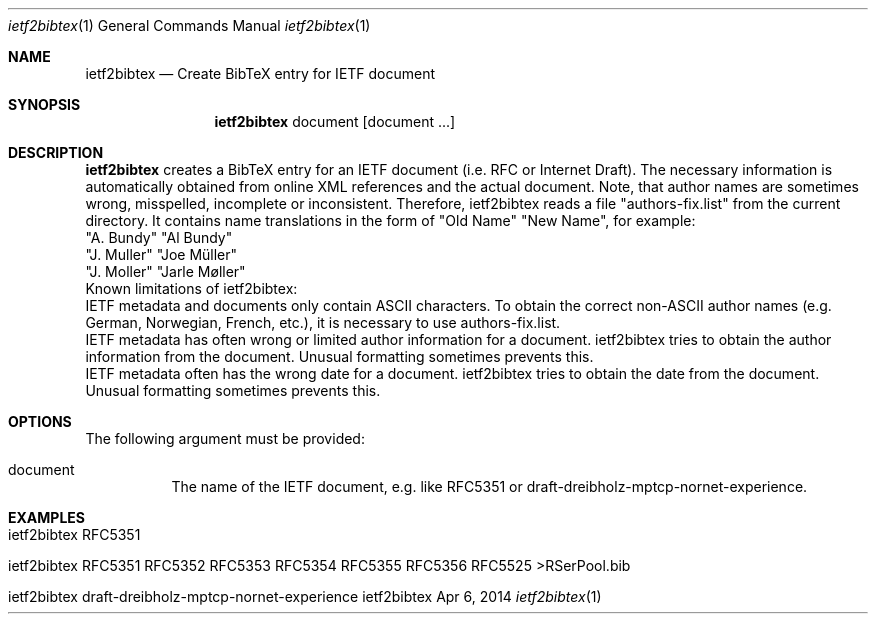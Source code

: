 .\" $Id: ietf2bibtex.1 1822 2014-04-06 14:02:47Z dreibh $
.\"
.\" BibTeX Converter
.\" Copyright (C) 2014-2015 by Thomas Dreibholz
.\"
.\" This program is free software: you can redistribute it and/or modify
.\" it under the terms of the GNU General Public License as published by
.\" the Free Software Foundation, either version 3 of the License, or
.\" (at your option) any later version.
.\"
.\" This program is distributed in the hope that it will be useful,
.\" but WITHOUT ANY WARRANTY; without even the implied warranty of
.\" MERCHANTABILITY or FITNESS FOR A PARTICULAR PURPOSE.  See the
.\" GNU General Public License for more details.
.\"
.\" You should have received a copy of the GNU General Public License
.\" along with this program.  If not, see <http://www.gnu.org/licenses/>.
.\"
.\" Contact: dreibh@iem.uni-due.de
.\"
.\" ###### Setup ############################################################
.Dd Apr 6, 2014
.Dt ietf2bibtex 1
.Os ietf2bibtex
.\" ###### Name #############################################################
.Sh NAME
.Nm ietf2bibtex
.Nd Create BibTeX entry for IETF document
.\" ###### Synopsis #########################################################
.Sh SYNOPSIS
.Nm ietf2bibtex
document
.Op document ...
.\" ###### Description ######################################################
.Sh DESCRIPTION
.Nm ietf2bibtex
creates a BibTeX entry for an IETF document (i.e. RFC or Internet Draft). The
necessary information is automatically obtained from online XML references and
the actual document. Note, that author names are sometimes wrong, misspelled,
incomplete or inconsistent. Therefore, ietf2bibtex reads a file
"authors-fix.list" from the current directory. It contains name translations
in the form of
"Old Name" "New Name", for example:
.br
"A. Bundy"  "Al Bundy"
.br
"J. Muller" "Joe Müller"
.br
"J. Moller" "Jarle Møller"
.br
...
.br
Known limitations of ietf2bibtex:
.br
IETF metadata and documents only contain ASCII characters. To obtain the
correct non-ASCII author names (e.g. German, Norwegian, French, etc.), it
is necessary to use authors-fix.list.
.br
IETF metadata has often wrong or limited author information for a document.
ietf2bibtex tries to obtain the author information from the document.
Unusual formatting sometimes prevents this.
.br
IETF metadata often has the wrong date for a document.
ietf2bibtex tries to obtain the date from the document.
Unusual formatting sometimes prevents this.
.Pp
.\" ###### Arguments ########################################################
.Sh OPTIONS
The following argument must be provided:
.Bl -tag -width indent
.It document
The name of the IETF document, e.g. like RFC5351 or
draft-dreibholz-mptcp-nornet-experience.
.El
.Pp
.\" ###### Arguments ########################################################
.Sh EXAMPLES
.Bl -tag -width indent
.It ietf2bibtex RFC5351
.It ietf2bibtex RFC5351 RFC5352 RFC5353 RFC5354 RFC5355 RFC5356 RFC5525 >RSerPool.bib
.It ietf2bibtex draft-dreibholz-mptcp-nornet-experience
.El
